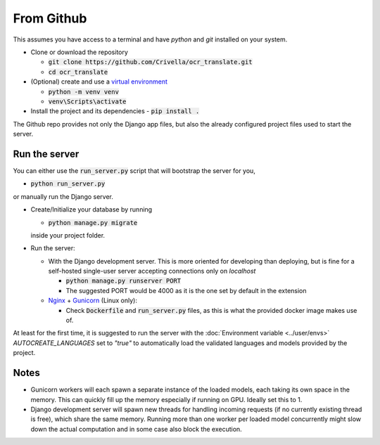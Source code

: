 From Github
-----------

This assumes you have access to a terminal and have `python` and `git` installed on your system.

- Clone or download the repository

  - :code:`git clone https://github.com/Crivella/ocr_translate.git`
  - :code:`cd ocr_translate`

- (Optional) create and use a `virtual environment <https://docs.python.org/3/library/venv.html>`_

  - :code:`python -m venv venv`
  - :code:`venv\Scripts\activate`

- Install the project and its dependencies
  - :code:`pip install .`

The Github repo provides not only the Django app files, but also the already configured project files used to start the server.

.. _github_run_server:

Run the server
______________

You can either use the :code:`run_server.py` script that will bootstrap the server for you,

- :code:`python run_server.py`

or manually run the Django server.

- Create/Initialize your database by running

  - :code:`python manage.py migrate`

  inside your project folder.

- Run the server:

  - With the Django development server. This is more oriented for developing than deploying, but is fine for a self-hosted single-user server accepting connections only on *localhost*

    - :code:`python manage.py runserver PORT`
    - The suggested PORT would be 4000 as it is the one set by default in the extension

  - `Nginx <https://www.nginx.com/>`_ + `Gunicorn <https://gunicorn.org/>`_ (Linux only):

    - Check :code:`Dockerfile` and :code:`run_server.py` files, as this is what the provided docker image makes use of.

At least for the first time, it is suggested to run the server with the :doc:`Environment variable <../user/envs>` `AUTOCREATE_LANGUAGES` set to `"true"` to automatically load the validated languages and models provided by the project.

Notes
_____

- Gunicorn workers will each spawn a separate instance of the loaded models, each taking its own space in the memory. This can quickly fill up the memory especially if running on GPU. Ideally set this to 1.
- Django development server will spawn new threads for handling incoming requests (if no currently existing thread is free), which share the same memory. Running more than one worker per loaded model concurrently might slow down the actual computation and in some case also block the execution.
